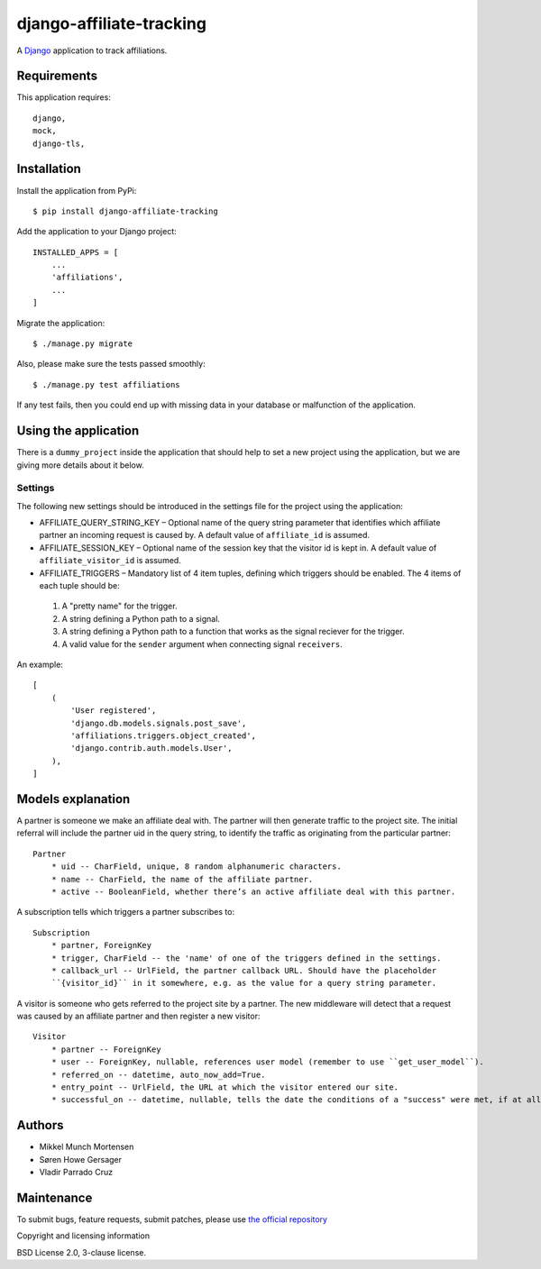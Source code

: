==========================
django-affiliate-tracking
==========================

A `Django <https://www.djangoproject.com/>`_ application to track affiliations.

Requirements
******************

This application requires::

    django,
    mock,
    django-tls,


Installation
******************

Install the application from PyPi::

    $ pip install django-affiliate-tracking

Add the application to your Django project::

    INSTALLED_APPS = [
        ...
        'affiliations',
        ...
    ]

Migrate the application::

    $ ./manage.py migrate


Also, please make sure the tests passed smoothly::

    $ ./manage.py test affiliations


If any test fails, then you could end up with missing data in your database or malfunction of the application.


Using the application
************************

There is a ``dummy_project`` inside the application that should help to set a new project using the application, but we are giving more details about it below.

Settings
=============

The following new settings should be introduced in the settings file
for the project using the application:

* AFFILIATE_QUERY_STRING_KEY – Optional name of the query string parameter that identifies which affiliate partner an incoming request is caused by. A default value of ``affiliate_id`` is assumed.
* AFFILIATE_SESSION_KEY – Optional name of the session key that the visitor id is kept in. A default value of ``affiliate_visitor_id`` is assumed.
* AFFILIATE_TRIGGERS – Mandatory list of 4 item tuples, defining which triggers should be enabled. The 4 items of each tuple should be:

 #. A "pretty name" for the trigger.
 #. A string defining a Python path to a signal.
 #. A string defining a Python path to a function that works as the signal reciever for the trigger.
 #. A valid value for the ``sender`` argument when connecting signal ``receivers``.

An example::

    [
        (
            'User registered',
            'django.db.models.signals.post_save',
            'affiliations.triggers.object_created',
            'django.contrib.auth.models.User',
        ),
    ]


Models explanation
******************

A partner is someone we make an affiliate deal with. The partner will then generate traffic to the project
site. The initial referral will include the partner uid in the query string, to identify the traffic as
originating from the particular partner::

    Partner
        * uid -- CharField, unique, 8 random alphanumeric characters.
        * name -- CharField, the name of the affiliate partner.
        * active -- BooleanField, whether there’s an active affiliate deal with this partner.


A subscription tells which triggers a partner subscribes to::

    Subscription
        * partner, ForeignKey
        * trigger, CharField -- the 'name' of one of the triggers defined in the settings.
        * callback_url -- UrlField, the partner callback URL. Should have the placeholder
        ``{visitor_id}`` in it somewhere, e.g. as the value for a query string parameter.


A visitor is someone who gets referred to the project site by a partner. The new middleware will detect
that a request was caused by an affiliate partner and then register a new visitor::

    Visitor
        * partner -- ForeignKey
        * user -- ForeignKey, nullable, references user model (remember to use ``get_user_model``).
        * referred_on -- datetime, auto_now_add=True.
        * entry_point -- UrlField, the URL at which the visitor entered our site.
        * successful_on -- datetime, nullable, tells the date the conditions of a "success" were met, if at all.


Authors
******************

* Mikkel Munch Mortensen
* Søren Howe Gersager
* Vladir Parrado Cruz

Maintenance
******************

To submit bugs, feature requests, submit patches, please use `the official repository <https://saxo.githost.io/publish/django-affiliate-tracking/>`_

Copyright and licensing information

BSD License 2.0, 3-clause license.